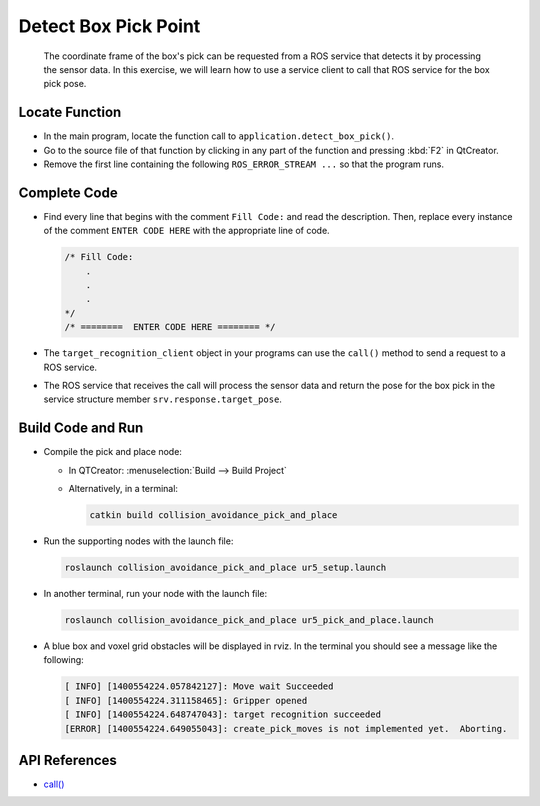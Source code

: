 Detect Box Pick Point
=====================

  The coordinate frame of the box's pick can be requested from a ROS service
  that detects it by processing the sensor data. In this exercise, we will
  learn how to use a service client to call that ROS service for the box pick
  pose.


Locate Function
---------------

* In the main program, locate the function call to
  ``application.detect_box_pick()``.
* Go to the source file of that function by clicking in any part of the
  function and pressing :kbd:`F2` in QtCreator.
* Remove the first line containing the following ``ROS_ERROR_STREAM ...`` so
  that the program runs.


Complete Code
-------------

* Find every line that begins with the comment ``Fill Code:`` and read the
  description. Then, replace every instance of the comment ``ENTER CODE HERE``
  with the appropriate line of code.

  .. code-block:: cpp

    /* Fill Code:
        .
        .
        .
    */
    /* ========  ENTER CODE HERE ======== */

* The ``target_recognition_client`` object in your programs can use the
  ``call()`` method to send a request to a ROS service.
* The ROS service that receives the call will process the sensor data and
  return the pose for the box pick in the service structure member
  ``srv.response.target_pose``.


Build Code and Run
------------------

* Compile the pick and place node:

  * In QTCreator: :menuselection:`Build --> Build Project`

  * Alternatively, in a terminal:

    .. code-block:: shell

      catkin build collision_avoidance_pick_and_place

* Run the supporting nodes with the launch file:

  .. code-block:: shell

    roslaunch collision_avoidance_pick_and_place ur5_setup.launch

* In another terminal, run your node with the launch file:

  .. code-block:: shell

    roslaunch collision_avoidance_pick_and_place ur5_pick_and_place.launch

* A blue box and voxel grid obstacles will be displayed in rviz. In the
  terminal you should see a message like the following:

  .. code-block:: text

    [ INFO] [1400554224.057842127]: Move wait Succeeded
    [ INFO] [1400554224.311158465]: Gripper opened
    [ INFO] [1400554224.648747043]: target recognition succeeded
    [ERROR] [1400554224.649055043]: create_pick_moves is not implemented yet.  Aborting.


API References
--------------

* `call() <http://docs.ros.org/melodic/api/roscpp/html/classros_1_1ServiceClient.html#a8a0c9be49046998a830df625babd396f>`_
